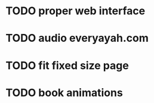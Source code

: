 * TODO proper web interface
* TODO audio everyayah.com
* TODO fit fixed size page
* TODO book animations
